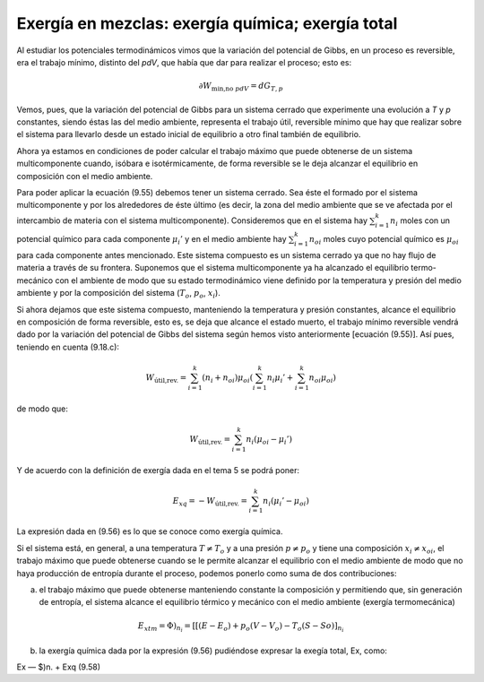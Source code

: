 Exergía en mezclas: exergía química; exergía total
==================================================

Al estudiar los potenciales termodinámicos vimos que la variación del potencial de Gibbs, en un proceso es reversible, era el trabajo mínimo, distinto del *pdV*, que había que dar para realizar el proceso; esto es:

.. math::

   \partial W_{\text{min,no }pdV } = dG_{T,p}

Vemos, pues, que la variación del potencial de Gibbs para un sistema cerrado que experimente una evolución a *T* y *p* constantes, siendo éstas las del medio ambiente, representa el trabajo útil, reversible mínimo que hay que realizar sobre el sistema para llevarlo desde un estado inicial de equilibrio a otro final también de equilibrio.

Ahora ya estamos en condiciones de poder calcular el trabajo máximo que puede obtenerse de un sistema multicomponente cuando, isóbara e isotérmicamente, de forma reversible se le deja alcanzar el equilibrio en composición con el medio ambiente.

Para poder aplicar la ecuación (9.55) debemos tener un sistema cerrado. Sea éste el formado
por el sistema multicomponente y por los alrededores de éste último (es decir, la zona del medio
ambiente que se ve afectada por el intercambio de materia con el sistema multicomponente). Consideremos que en el sistema hay :math:`\sum_{i=1}^k n_i` moles con un potencial químico para cada componente :math:`\mu_i'` y en el medio ambiente hay :math:`\sum_{i=1}^k n_{oi}` moles cuyo potencial químico es :math:`\mu_{oi}` para cada componente antes mencionado. Este sistema compuesto es un sistema cerrado ya que no hay flujo de materia a través de su frontera. Suponemos que el sistema multicomponente ya ha alcanzado el equilibrio termo-mecánico con el ambiente de modo que su estado termodinámico viene definido por la temperatura y presión del medio ambiente y por la composición del sistema (:math:`T_o`, :math:`p_o`, :math:`x_i`).

Si ahora dejamos que este sistema compuesto, manteniendo la temperatura y presión constantes, alcance el equilibrio en composición de forma reversible, esto es, se deja que alcance el estado muerto, el trabajo mínimo reversible vendrá dado por la variación del potencial de Gibbs del sistema según hemos visto anteriormente [ecuación (9.55)]. Así pues, teniendo en cuenta (9.18.c):

.. math::

   W_{\text{útil,rev.}} = \sum_{i=1}^k (n_i+n_{oi}) \mu_{oi} \left( \sum_{i=1}^k n_i \mu_i' + \sum_{i=1}^k n_{oi} \mu_{oi}  \right)

de modo que:

.. math::

   W_{\text{útil,rev.}} = \sum_{i=1}^k n_i (\mu_{oi} - \mu_i' )

Y de acuerdo con la definición de exergía dada en el tema 5 se podrá poner:

.. math::

   E_{xq} =  -W_{\text{útil,rev.}} = \sum_{i=1}^k n_i (\mu_i' - \mu_{oi}) 

La expresión dada en (9.56) es lo que se conoce como exergía química.

Si el sistema está, en general, a una temperatura :math:`T \neq T_o` y a una presión :math:`p \neq p_o` y tiene una composición :math:`x_i \neq x_{oi}`, el trabajo máximo que puede obtenerse cuando se le permite alcanzar el equilibrio con el medio ambiente de modo que no haya producción de entropía durante el proceso, podemos ponerlo como suma de dos contribuciones:

a) el trabajo máximo que puede obtenerse manteniendo constante la composición y permitiendo que, sin generación de entropía, el sistema alcance el equilibrio térmico y mecánico con el medio ambiente (exergía termomecánica)

.. math::

   E_{xtm} = \left. \Phi \right)_{n_i} = \left[ [(E - E_o) + p_o(V - V_o) - T_o(S - So) \right]_{n_i}

b) la exergía química dada por la expresión (9.56) pudiéndose expresar la exegía total, Ex, como:

Ex — $)n. + Exq
(9.58)
